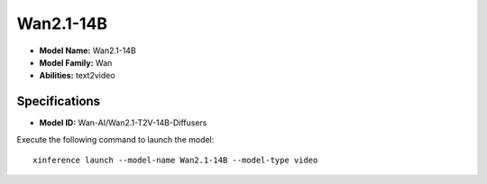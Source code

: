 .. _models_builtin_wan2.1-14b:

==========
Wan2.1-14B
==========

- **Model Name:** Wan2.1-14B
- **Model Family:** Wan
- **Abilities:** text2video

Specifications
^^^^^^^^^^^^^^

- **Model ID:** Wan-AI/Wan2.1-T2V-14B-Diffusers

Execute the following command to launch the model::

   xinference launch --model-name Wan2.1-14B --model-type video